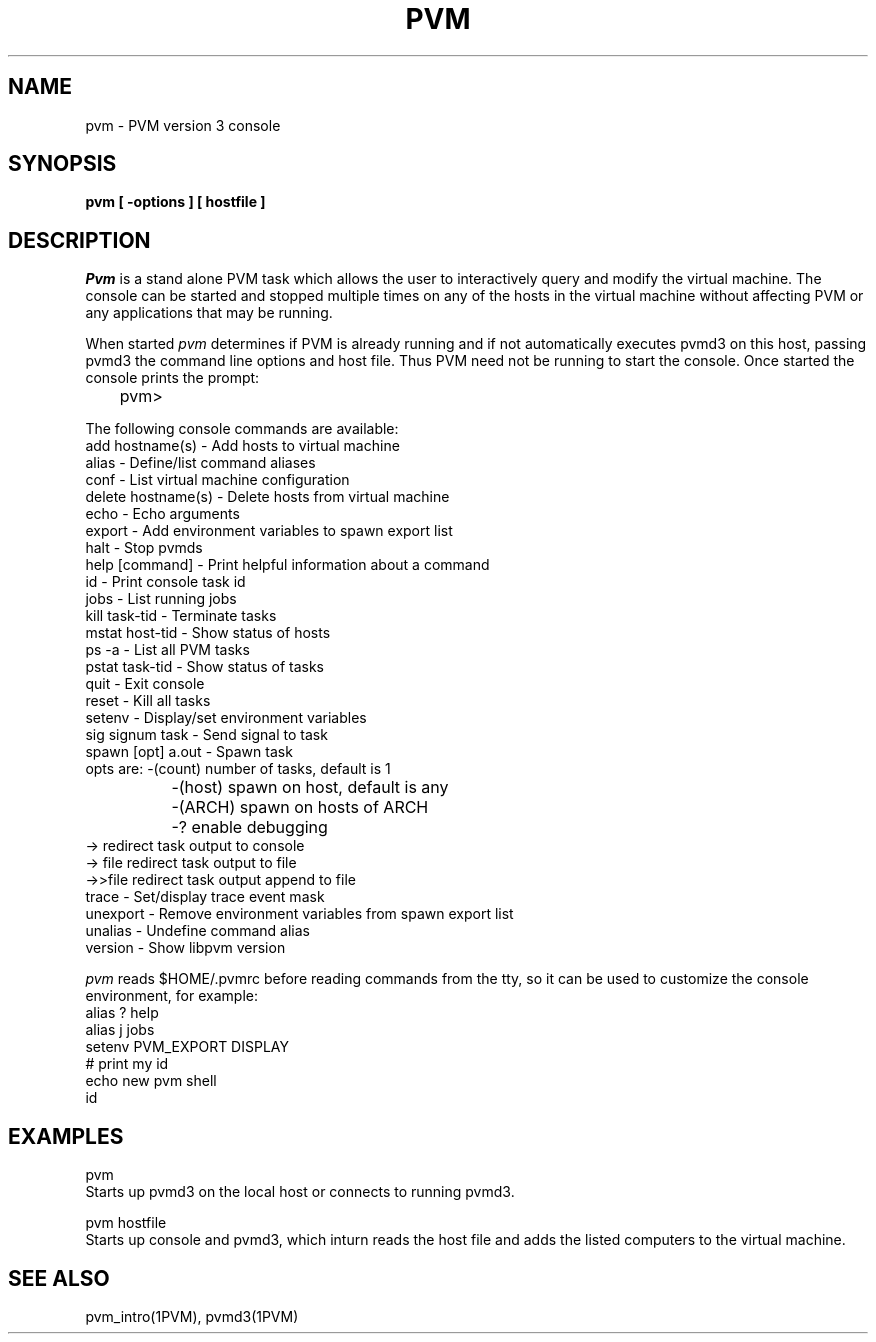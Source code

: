 .\" $Id: pvm.1,v 1.1 1996/09/23 21:50:24 pvmsrc Exp $
.TH PVM 1PVM "30 August, 1993" "" "PVM Version 3.4"
.SH NAME
pvm \- PVM version 3 console
.SH SYNOPSIS
.ft B
pvm
[
\-options
]
[
hostfile
]
.ft R
.SH DESCRIPTION
.I Pvm
is a stand alone PVM task which allows the user to interactively
query and modify the virtual machine.
The console can be started and stopped multiple times on any of
the hosts in the virtual machine without affecting PVM or any
applications that may be running.
.PP
When started \fIpvm\fR determines if PVM is already running
and if not automatically executes pvmd3 on this host,
passing pvmd3 the command line options and host file.
Thus PVM need not be running to start the console.
Once started the console prints the prompt:
.br
	pvm>

The following console commands are available:
.nf
    add  hostname(s)    \- Add hosts to virtual machine
    alias               \- Define/list command aliases
    conf                \- List virtual machine configuration
    delete  hostname(s) \- Delete hosts from virtual machine
    echo                \- Echo arguments
    export              \- Add environment variables to spawn export list
    halt                \- Stop pvmds
    help [command]      \- Print helpful information about a command
    id                  \- Print console task id
    jobs                \- List running jobs
    kill  task\-tid      \- Terminate tasks
    mstat host\-tid      \- Show status of hosts
    ps \-a               \- List all PVM tasks
    pstat task\-tid      \- Show status of tasks
    quit                \- Exit console
    reset               \- Kill all tasks
    setenv              \- Display/set environment variables
    sig  signum task    \- Send signal to task
    spawn [opt] a.out   \- Spawn task
         opts are: \-(count)  number of tasks, default is 1
		   \-(host)   spawn on host, default is any
		   \-(ARCH)   spawn on hosts of ARCH
		   \-?        enable debugging
                   \->        redirect task output to console
                   \-> file   redirect task output to file
                   \->>file   redirect task output append to file
    trace               \- Set/display trace event mask
    unexport \- Remove environment variables from spawn export list
    unalias \- Undefine command alias
    version \- Show libpvm version
.fi
.PP
.I pvm
reads $HOME/.pvmrc before reading commands from the tty,
so it can be used to customize the console environment,
for example:
.nf
    alias ? help
    alias j jobs
    setenv PVM_EXPORT DISPLAY
    # print my id
    echo new pvm shell
    id
.fi
.SH EXAMPLES
	pvm
.br
Starts up pvmd3 on the local host or connects to running pvmd3.

	pvm  hostfile
.br
Starts up console and pvmd3, which inturn reads the host file and
adds the listed computers to the virtual machine.

.SH SEE ALSO
pvm_intro(1PVM), pvmd3(1PVM)
